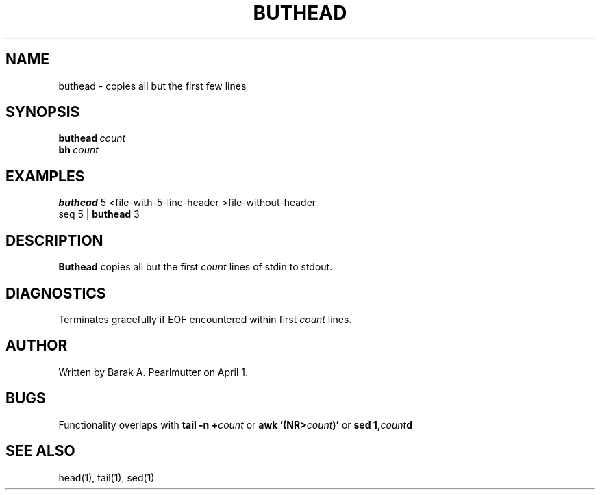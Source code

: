 .TH BUTHEAD "1" "April 1" "buthead (latzutils)" "User Commands"
.SH NAME
buthead \- copies all but the first few lines
.SH SYNOPSIS
.BI buthead \ count
.br
.BI bh \ count
.SH EXAMPLES
.B buthead
5 <file\-with\-5\-line\-header >file\-without\-header
.br
seq 5 |
.B buthead
3
.SH DESCRIPTION
.B Buthead
copies all but the first
.I count
lines of stdin to stdout.
.SH DIAGNOSTICS
Terminates gracefully if EOF encountered within first
.I count
lines.
.SH AUTHOR
Written by Barak A. Pearlmutter on April 1.
.SH BUGS
Functionality overlaps with
.BI tail\ \-n\ + count
or
.BI awk\ '(NR> count )'
or
.BI sed\ 1, count d
.SH SEE\ ALSO
head(1), tail(1), sed(1)
